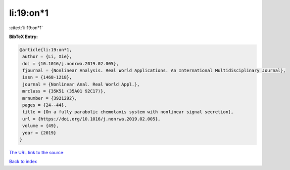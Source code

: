 li:19:on*1
==========

:cite:t:`li:19:on*1`

**BibTeX Entry:**

.. code-block:: bibtex

   @article{li:19:on*1,
    author = {Li, Xie},
    doi = {10.1016/j.nonrwa.2019.02.005},
    fjournal = {Nonlinear Analysis. Real World Applications. An International Multidisciplinary Journal},
    issn = {1468-1218},
    journal = {Nonlinear Anal. Real World Appl.},
    mrclass = {35K51 (35A01 92C17)},
    mrnumber = {3921292},
    pages = {24--44},
    title = {On a fully parabolic chemotaxis system with nonlinear signal secretion},
    url = {https://doi.org/10.1016/j.nonrwa.2019.02.005},
    volume = {49},
    year = {2019}
   }
`The URL link to the source <ttps://doi.org/10.1016/j.nonrwa.2019.02.005}>`_


`Back to index <../By-Cite-Keys.html>`_
